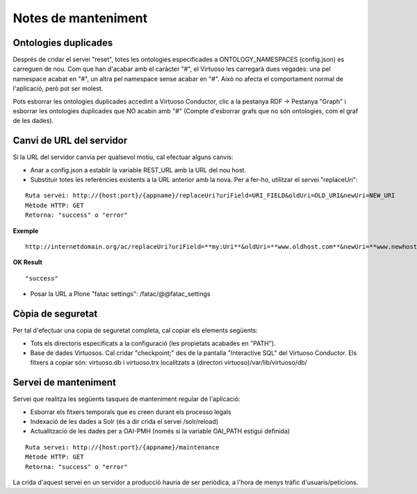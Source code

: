 Notes de manteniment
==================================

Ontologies duplicades
-------------------------------

Després de cridar el servei "reset", totes les ontologies especificades a ONTOLOGY_NAMESPACES (config.json) es carreguen de nou. Com que han d'acabar amb el caràcter "#", el Virtuoso les carregarà dues vegades: una pel namespace acabat en "#", un altra pel namespace sense acabar en "#". Això no afecta el comportament normal de l'aplicació, però pot ser molest.

Pots esborrar les ontologies duplicades accedint a Virtuoso Conductor, clic a la pestanya RDF -> Pestanya "Graph" i esborrar les ontologies duplicades que NO acabin amb "#" (Compte d'esborrar grafs que no són ontologies, com el graf de les dades). 

Canvi de URL del servidor
---------------------------------

Si la URL del servidor canvia per qualsevol motiu, cal efectuar alguns canvis:

- Anar a config.json a establir la variable REST_URL amb la URL del nou host.
- Substituir totes les referències existents a la URL anterior amb la nova. Per a fer-ho, utilitzar el servei "replaceUri":

::

    Ruta servei: http://{host:port}/{appname}/replaceUri?uriField=URI_FIELD&oldUri=OLD_URI&newUri=NEW_URI
    Mètode HTTP: GET
    Retorna: "success" o "error"
    
**Exemple**

::

	http://internetdomain.org/ac/replaceUri?uriField=**my:Uri**&oldUri=**www.oldhost.com**&newUri=**www.newhost.com**
	
**OK Result**

::

	"success"
	
- Posar la URL a Plone "fatac settings": /fatac/@@fatac_settings

Còpia de seguretat
----------------------------

Per tal d'efectuar una copia de seguretat completa, cal copiar els elements següents:

- Tots els directoris especificats a la configuració (les propietats acabades en "PATH").
- Base de dades Virtuosos. Cal cridar "checkpoint;" des de la pantalla "Interactive SQL" del Virtuoso Conductor. Els fitxers a copiar són: virtuoso.db i virtuoso.trx localitzats a (directori virtuoso)/var/lib/virtuoso/db/

Servei de manteniment
----------------------------

Servei que realitza les següents tasques de manteniment regular de l'aplicació:

- Esborrar els fitxers temporals que es creen durant els processo legals
- Indexació de les dades a Solr (és a dir crida el servei /solr/reload)
- Actualització de les dades per a OAI-PMH (només si la variable OAI_PATH estigui definida)

::

    Ruta servei: http://{host:port}/{appname}/maintenance
    Mètode HTTP: GET
    Retorna: "success" o "error"
    
La crida d'aquest servei en un servidor a producció hauria de ser periòdica, a l'hora de menys tràfic d'usuaris/peticions.


